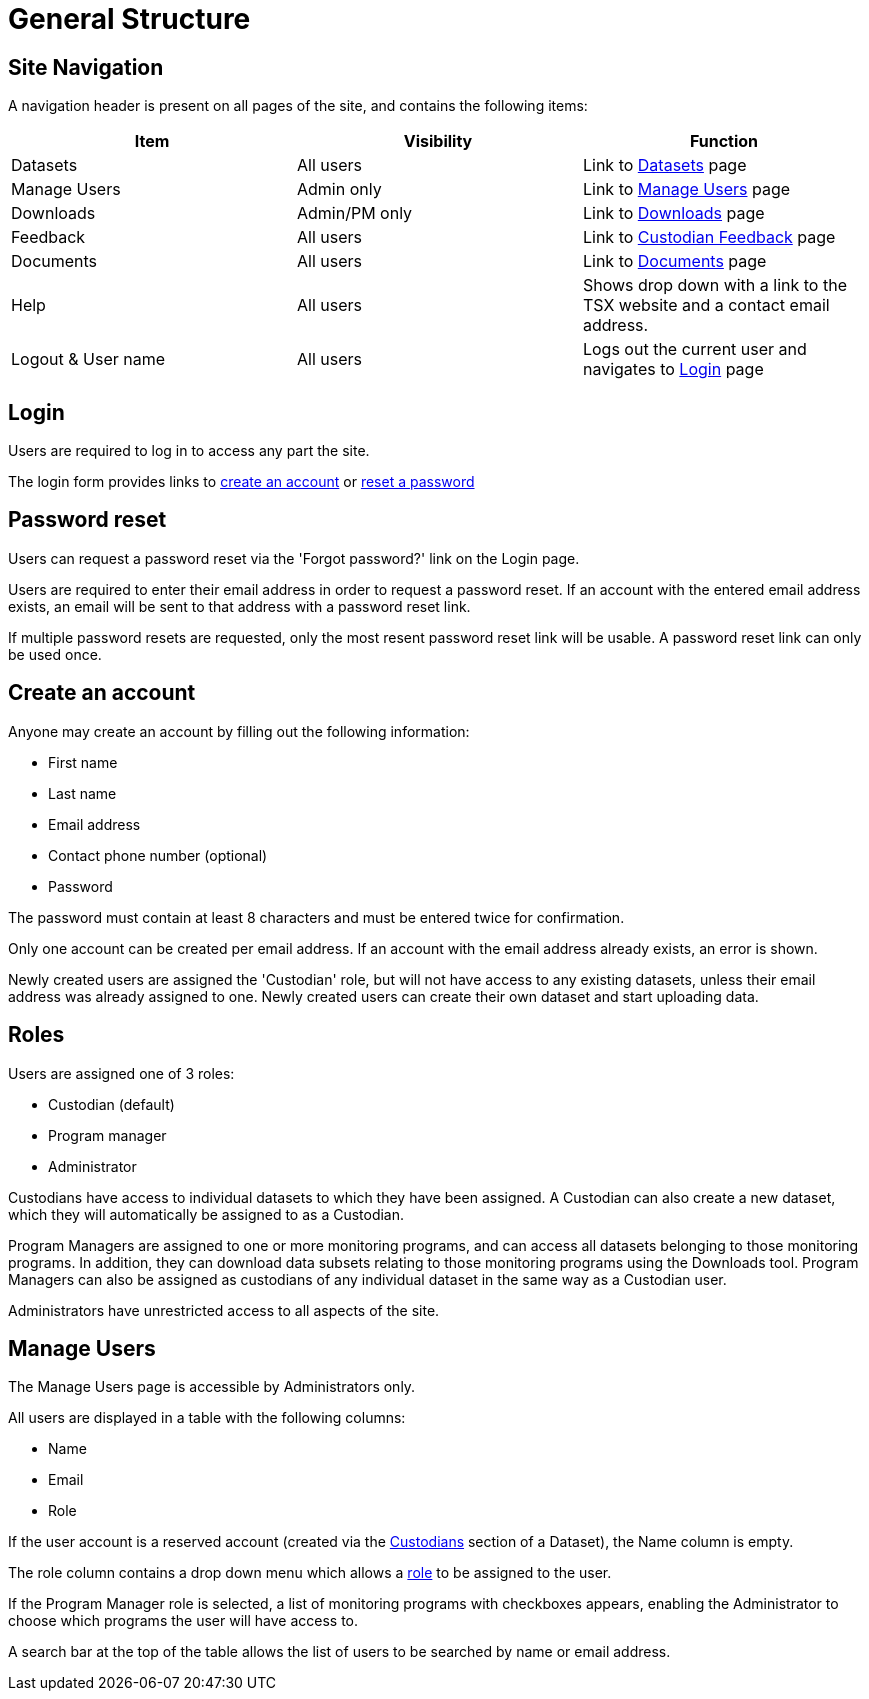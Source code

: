 = General Structure

== Site Navigation

A navigation header is present on all pages of the site, and contains the following items:

[cols="1,1,1"]
|===
| Item | Visibility | Function

| Datasets
| All users
| Link to xref:datasets.adoc[Datasets] page

| Manage Users
| Admin only
| Link to <<Manage Users>> page

| Downloads
| Admin/PM only
| Link to xref:downloads.adoc[Downloads] page

| Feedback
| All users
| Link to xref:custodian_feedback.adoc[Custodian Feedback] page

| Documents
| All users
| Link to xref:documents.adoc[Documents] page

| Help
| All users
| Shows drop down with a link to the TSX website and a contact email address.

| Logout & User name
| All users
| Logs out the current user and navigates to <<Login>> page
|===


== Login

Users are required to log in to access any part the site.

The login form provides links to <<Create an account,create an account>> or <<Password reset,reset a password>>

== Password reset

Users can request a password reset via the 'Forgot password?' link on the Login page.

Users are required to enter their email address in order to request a password reset. If an account with the entered email address exists, an email will be sent to that address with a password reset link.

If multiple password resets are requested, only the most resent password reset link will be usable. A password reset link can only be used once.

== Create an account

Anyone may create an account by filling out the following information:

 - First name
 - Last name
 - Email address
 - Contact phone number (optional)
 - Password

The password must contain at least 8 characters and must be entered twice for confirmation.

Only one account can be created per email address. If an account with the email address already exists, an error is shown.

Newly created users are assigned the 'Custodian' role, but will not have access to any existing datasets, unless their email address was already assigned to one. Newly created users can create their own dataset and start uploading data.

== Roles

Users are assigned one of 3 roles:

 - Custodian (default)
 - Program manager
 - Administrator

Custodians have access to individual datasets to which they have been assigned. A Custodian can also create a new dataset, which they will automatically be assigned to as a Custodian.

Program Managers are assigned to one or more monitoring programs, and can access all datasets belonging to those monitoring programs. In addition, they can download data subsets relating to those monitoring programs using the Downloads tool. Program Managers can also be assigned as custodians of any individual dataset in the same way as a Custodian user.

Administrators have unrestricted access to all aspects of the site.

== Manage Users

The Manage Users page is accessible by Administrators only.

All users are displayed in a table with the following columns:

 - Name
 - Email
 - Role

If the user account is a reserved account (created via the xref:datasets.adoc#custodians[Custodians] section of a Dataset), the Name column is empty.

The role column contains a drop down menu which allows a <<Roles,role>> to be assigned to the user.

If the Program Manager role is selected, a list of monitoring programs with checkboxes appears, enabling the Administrator to choose which programs the user will have access to.

A search bar at the top of the table allows the list of users to be searched by name or email address.
